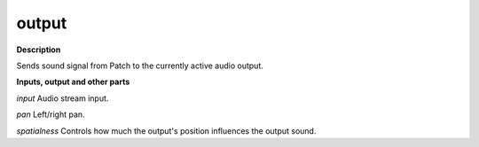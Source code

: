 output
======

.. _output:

**Description**

Sends sound signal from Patch to the currently active audio output.



**Inputs, output and other parts**

*input* Audio stream input.

*pan* Left/right pan.

*spatialness* Controls how much the output's position influences the output sound.

